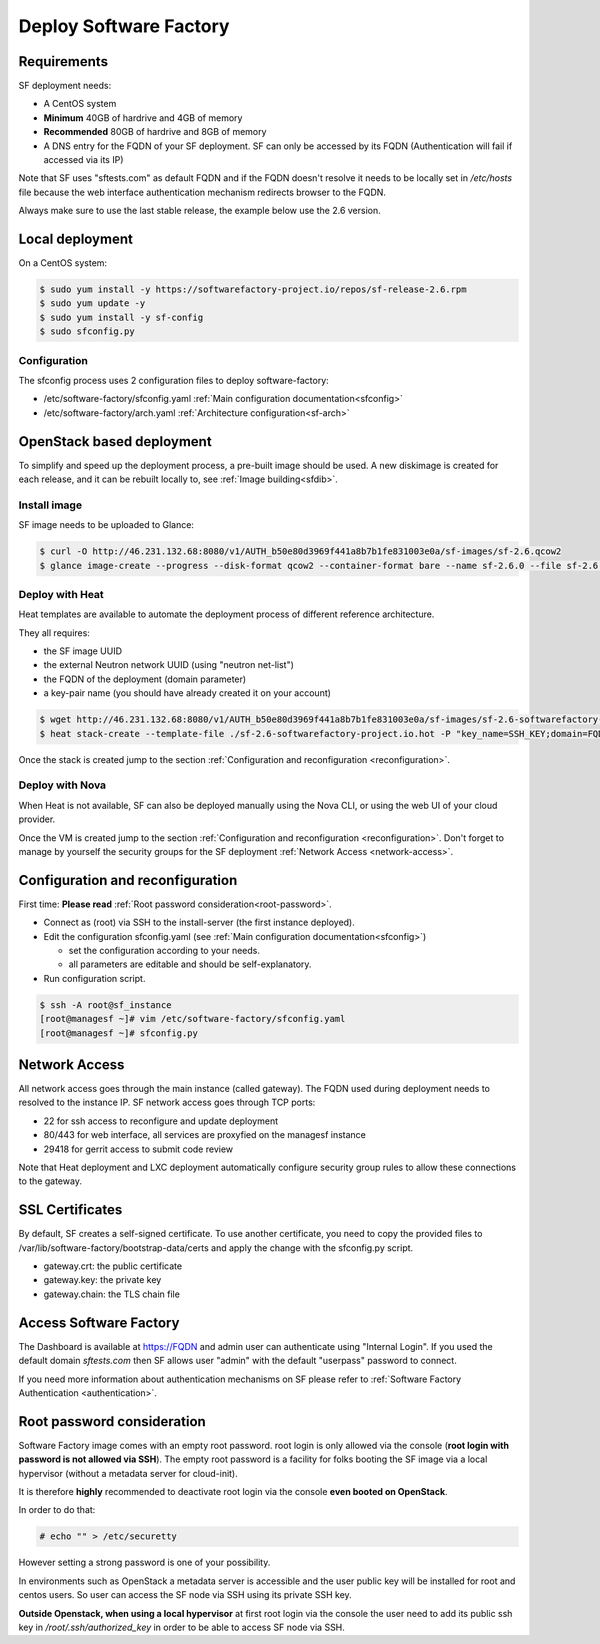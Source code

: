 Deploy Software Factory
=======================

Requirements
------------

SF deployment needs:

* A CentOS system
* **Minimum** 40GB of hardrive and 4GB of memory
* **Recommended** 80GB of hardrive and 8GB of memory
* A DNS entry for the FQDN of your SF deployment. SF can only be accessed by
  its FQDN (Authentication will fail if accessed via its IP)

Note that SF uses "sftests.com" as default FQDN and if the FQDN doesn't resolve
it needs to be locally set in */etc/hosts* file because the web interface
authentication mechanism redirects browser to the FQDN.

Always make sure to use the last stable release, the example below use the 2.6
version.


Local deployment
----------------

On a CentOS system:

.. code-block:: bash

  $ sudo yum install -y https://softwarefactory-project.io/repos/sf-release-2.6.rpm
  $ sudo yum update -y
  $ sudo yum install -y sf-config
  $ sudo sfconfig.py


Configuration
.............

The sfconfig process uses 2 configuration files to deploy software-factory:

* /etc/software-factory/sfconfig.yaml :ref:`Main configuration documentation<sfconfig>`
* /etc/software-factory/arch.yaml :ref:`Architecture configuration<sf-arch>`


OpenStack based deployment
--------------------------

To simplify and speed up the deployment process, a pre-built image should be used.
A new diskimage is created for each release, and it can be rebuilt locally to,
see :ref:`Image building<sfdib>`.


Install image
.............

SF image needs to be uploaded to Glance:

.. code-block:: bash

 $ curl -O http://46.231.132.68:8080/v1/AUTH_b50e80d3969f441a8b7b1fe831003e0a/sf-images/sf-2.6.qcow2
 $ glance image-create --progress --disk-format qcow2 --container-format bare --name sf-2.6.0 --file sf-2.6.qcow2


Deploy with Heat
................

Heat templates are available to automate the deployment process of different reference architecture.

They all requires:

* the SF image UUID
* the external Neutron network UUID (using "neutron net-list")
* the FQDN of the deployment (domain parameter)
* a key-pair name (you should have already created it on your account)

.. code-block:: bash

 $ wget http://46.231.132.68:8080/v1/AUTH_b50e80d3969f441a8b7b1fe831003e0a/sf-images/sf-2.6-softwarefactory-project.io.hot
 $ heat stack-create --template-file ./sf-2.6-softwarefactory-project.io.hot -P "key_name=SSH_KEY;domain=FQDN;image_id=GLANCE_UUID;external_network=NETWORK_UUID;flavor=m1.large" sf_stack

Once the stack is created jump to the section :ref:`Configuration and reconfiguration <reconfiguration>`.


Deploy with Nova
................

When Heat is not available, SF can also be deployed manually using the Nova CLI, or
using the web UI of your cloud provider.

Once the VM is created jump to the section :ref:`Configuration and reconfiguration <reconfiguration>`.
Don't forget to manage by yourself the security groups for the SF deployment :ref:`Network Access <network-access>`.


.. _reconfiguration:

Configuration and reconfiguration
---------------------------------

First time: **Please read** :ref:`Root password consideration<root-password>`.

* Connect as (root) via SSH to the install-server (the first instance deployed).
* Edit the configuration sfconfig.yaml (see :ref:`Main configuration documentation<sfconfig>`)

  * set the configuration according to your needs.
  * all parameters are editable and should be self-explanatory.

* Run configuration script.

.. code-block:: bash

 $ ssh -A root@sf_instance
 [root@managesf ~]# vim /etc/software-factory/sfconfig.yaml
 [root@managesf ~]# sfconfig.py


.. _network-access:

Network Access
--------------

All network access goes through the main instance (called gateway). The FQDN
used during deployment needs to resolved to the instance IP. SF network
access goes through TCP ports:

* 22 for ssh access to reconfigure and update deployment
* 80/443 for web interface, all services are proxyfied on the managesf instance
* 29418 for gerrit access to submit code review

Note that Heat deployment and LXC deployment automatically configure
security group rules to allow these connections to the gateway.


SSL Certificates
----------------

By default, SF creates a self-signed certificate. To use another certificate,
you need to copy the provided files to /var/lib/software-factory/bootstrap-data/certs and
apply the change with the sfconfig.py script.

* gateway.crt: the public certificate
* gateway.key: the private key
* gateway.chain: the TLS chain file



Access Software Factory
-----------------------

The Dashboard is available at https://FQDN and admin user can authenticate
using "Internal Login". If you used the default domain *sftests.com* then
SF allows user "admin" with the default "userpass" password to connect.

If you need more information about authentication mechanisms on SF please refer to
:ref:`Software Factory Authentication <authentication>`.


.. _root-password:

Root password consideration
---------------------------

.. TODO  task:565  use cloud-init for non openstack deployment

Software Factory image comes with an empty root password. root login is only
allowed via the console (**root login with password is not allowed via SSH**). The
empty root password is a facility for folks booting the SF image via a local
hypervisor (without a metadata server for cloud-init).

It is therefore **highly** recommended to deactivate root login via the console
**even booted on OpenStack**.

In order to do that:

.. code-block:: bash

  # echo "" > /etc/securetty

However setting a strong password is one of your possibility.

In environments such as OpenStack a metadata server is accessible and the user public
key will be installed for root and centos users. So user can access the SF node
via SSH using its private SSH key.

**Outside Openstack, when using a local hypervisor** at first root login via the
console the user need to add its public ssh key in */root/.ssh/authorized_key* in
order to be able to access SF node via SSH.
